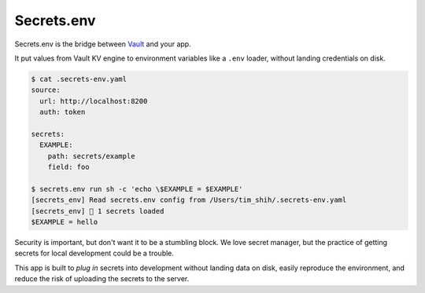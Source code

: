 Secrets.env
===========

Secrets.env is the bridge between `Vault <https://www.vaultproject.io/>`_ and your app.

It put values from Vault KV engine to environment variables like a ``.env`` loader, without landing credentials on disk.

.. code-block:: bash

   $ cat .secrets-env.yaml
   source:
     url: http://localhost:8200
     auth: token

   secrets:
     EXAMPLE:
       path: secrets/example
       field: foo

   $ secrets.env run sh -c 'echo \$EXAMPLE = $EXAMPLE'
   [secrets_env] Read secrets.env config from /Users/tim_shih/.secrets-env.yaml
   [secrets_env] 🔑 1 secrets loaded
   $EXAMPLE = hello

Security is important, but don't want it to be a stumbling block. We love secret manager, but the practice of getting secrets for local development could be a trouble.

This app is built to *plug in* secrets into development without landing data on disk, easily reproduce the environment, and reduce the risk of uploading the secrets to the server.
